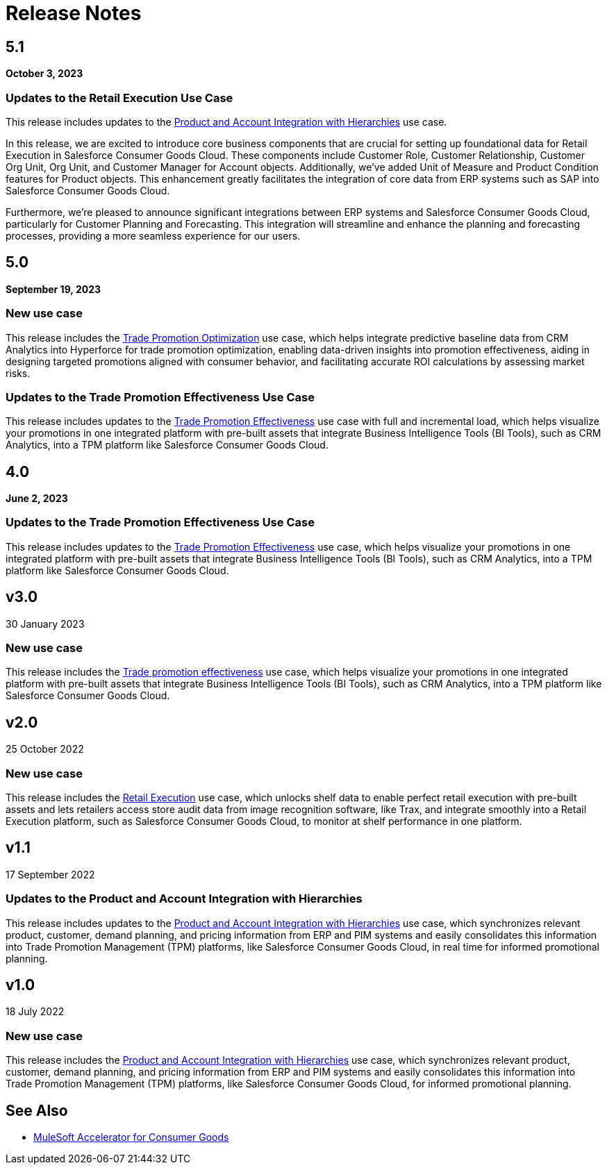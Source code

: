 = Release Notes
:cg-version: 5.1


== 5.1
*October 3, 2023*

=== Updates to the Retail Execution Use Case

This release includes updates to the https://anypoint.mulesoft.com/exchange/0b4cad67-8f23-4ffe-a87f-ffd10a1f6873/mulesoft-accelerator-for-consumergoods/minor/{cg-version}/pages/Use%20case%201%20-%20Product%20and%20Account%20Integration%20with%20Hierarchies/[Product and Account Integration with Hierarchies^] use case.

In this release, we are excited to introduce core business components that are crucial for setting up foundational data for Retail Execution in Salesforce Consumer Goods Cloud. These components include Customer Role, Customer Relationship, Customer Org Unit, Org Unit, and Customer Manager for Account objects. Additionally, we've added Unit of Measure and Product Condition features for Product objects. This enhancement greatly facilitates the integration of core data from ERP systems such as SAP into Salesforce Consumer Goods Cloud.

Furthermore, we're pleased to announce significant integrations between ERP systems and Salesforce Consumer Goods Cloud, particularly for Customer Planning and Forecasting. This integration will streamline and enhance the planning and forecasting processes, providing a more seamless experience for our users.


== 5.0
*September 19, 2023*

=== New use case

This release includes the https://anypoint.mulesoft.com/exchange/0b4cad67-8f23-4ffe-a87f-ffd10a1f6873/mulesoft-accelerator-for-consumergoods/minor/{cg-version}/pages/Use%20case%204%20-%20Trade%20promotion%20optimization/[Trade Promotion Optimization^] use case, which helps integrate predictive baseline data from CRM Analytics into Hyperforce for trade promotion optimization, enabling data-driven insights into promotion effectiveness, aiding in designing targeted promotions aligned with consumer behavior, and facilitating accurate ROI calculations by assessing market risks.

=== Updates to the Trade Promotion Effectiveness Use Case

This release includes updates to the https://anypoint.mulesoft.com/exchange/0b4cad67-8f23-4ffe-a87f-ffd10a1f6873/mulesoft-accelerator-for-consumergoods/minor/{cg-version}/pages/Use%20case%203b%20-%20Trade%20promotion%20effectiveness/[Trade Promotion Effectiveness^] use case with full and incremental load, which helps visualize your promotions in one integrated platform with pre-built assets that integrate Business Intelligence Tools (BI Tools), such as CRM Analytics, into a TPM platform like Salesforce Consumer Goods Cloud.


== 4.0
*June 2, 2023*

=== Updates to the Trade Promotion Effectiveness Use Case

This release includes updates to the https://anypoint.mulesoft.com/exchange/0b4cad67-8f23-4ffe-a87f-ffd10a1f6873/mulesoft-accelerator-for-consumergoods/minor/{cg-version}/pages/Use%20case%203b%20-%20Trade%20promotion%20effectiveness/[Trade Promotion Effectiveness^] use case, which helps visualize your promotions in one integrated platform with pre-built assets that integrate Business Intelligence Tools (BI Tools), such as CRM Analytics, into a TPM platform like Salesforce Consumer Goods Cloud.



== v3.0
30 January 2023

=== New use case

This release includes the https://anypoint.mulesoft.com/exchange/0b4cad67-8f23-4ffe-a87f-ffd10a1f6873/mulesoft-accelerator-for-consumergoods/minor/{cg-version}/pages/Use%20case%203b%20-%20Trade%20promotion%20effectiveness/[Trade promotion effectiveness^] use case, which helps visualize your promotions in one integrated platform with pre-built assets that integrate Business Intelligence Tools (BI Tools), such as CRM Analytics, into a TPM platform like Salesforce Consumer Goods Cloud.

== v2.0
25 October 2022

=== New use case

This release includes the https://anypoint.mulesoft.com/exchange/0b4cad67-8f23-4ffe-a87f-ffd10a1f6873/mulesoft-accelerator-for-consumergoods/minor/{cg-version}/pages/Use%20case%202%20-%20Retail%20execution/[Retail Execution^] use case, which unlocks shelf data to enable perfect retail execution with pre-built assets and lets retailers access store audit data from image recognition software, like Trax, and integrate smoothly into a Retail Execution platform, such as Salesforce Consumer Goods Cloud, to monitor at shelf performance in one platform.
 
== v1.1
17 September 2022

=== Updates to the Product and Account Integration with Hierarchies

This release includes updates to the https://anypoint.mulesoft.com/exchange/0b4cad67-8f23-4ffe-a87f-ffd10a1f6873/mulesoft-accelerator-for-consumergoods/minor/{cg-version}/pages/Use%20case%201%20-%20Product%20and%20Account%20Integration%20with%20Hierarchies/[Product and Account Integration with Hierarchies^] use case, which synchronizes relevant product, customer, demand planning, and pricing information from ERP and PIM systems and easily consolidates this information into Trade Promotion Management (TPM) platforms, like Salesforce Consumer Goods Cloud, in real time for informed promotional planning.

== v1.0
18 July 2022

=== New use case

This release includes the https://anypoint.mulesoft.com/exchange/0b4cad67-8f23-4ffe-a87f-ffd10a1f6873/mulesoft-accelerator-for-consumergoods/minor/{cg-version}/pages/Use%20case%201%20-%20Product%20and%20Account%20Integration%20with%20Hierarchies/[Product and Account Integration with Hierarchies^] use case, which synchronizes relevant product, customer, demand planning, and pricing information from ERP and PIM systems and easily consolidates this information into Trade Promotion Management (TPM) platforms, like Salesforce Consumer Goods Cloud, for informed promotional planning.

== See Also

* xref:index.adoc[MuleSoft Accelerator for Consumer Goods]
